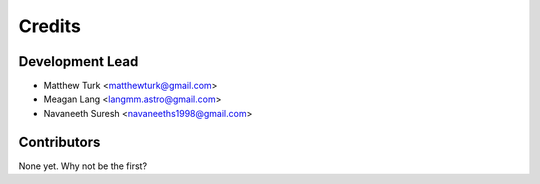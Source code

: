 =======
Credits
=======

Development Lead
----------------

* Matthew Turk <matthewturk@gmail.com>
* Meagan Lang <langmm.astro@gmail.com>
* Navaneeth Suresh <navaneeths1998@gmail.com>

Contributors
------------

None yet. Why not be the first?
